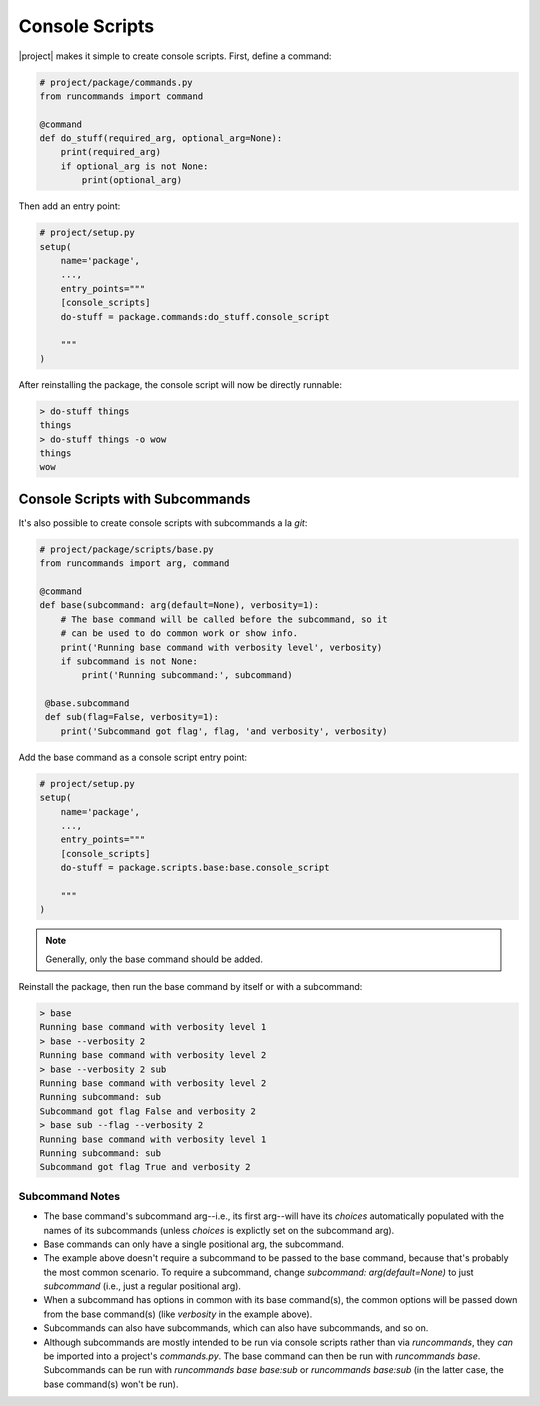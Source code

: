 Console Scripts
+++++++++++++++

|project| makes it simple to create console scripts. First, define a command:

.. code-block:: python

    # project/package/commands.py
    from runcommands import command

    @command
    def do_stuff(required_arg, optional_arg=None):
        print(required_arg)
        if optional_arg is not None:
            print(optional_arg)

Then add an entry point:

.. code-block:: python

    # project/setup.py
    setup(
        name='package',
        ...,
        entry_points="""
        [console_scripts]
        do-stuff = package.commands:do_stuff.console_script

        """
    )

After reinstalling the package, the console script will now be directly
runnable:

.. code-block:: shell

    > do-stuff things
    things
    > do-stuff things -o wow
    things
    wow

Console Scripts with Subcommands
================================

It's also possible to create console scripts with subcommands a la `git`:

.. code-block:: python

    # project/package/scripts/base.py
    from runcommands import arg, command

    @command
    def base(subcommand: arg(default=None), verbosity=1):
        # The base command will be called before the subcommand, so it
        # can be used to do common work or show info.
        print('Running base command with verbosity level', verbosity)
        if subcommand is not None:
            print('Running subcommand:', subcommand)

     @base.subcommand
     def sub(flag=False, verbosity=1):
        print('Subcommand got flag', flag, 'and verbosity', verbosity)

Add the base command as a console script entry point:

.. code-block:: python

    # project/setup.py
    setup(
        name='package',
        ...,
        entry_points="""
        [console_scripts]
        do-stuff = package.scripts.base:base.console_script

        """
    )

.. note:: Generally, only the base command should be added.

Reinstall the package, then run the base command by itself or with a
subcommand:

.. code-block:: shell

    > base
    Running base command with verbosity level 1
    > base --verbosity 2
    Running base command with verbosity level 2
    > base --verbosity 2 sub
    Running base command with verbosity level 2
    Running subcommand: sub
    Subcommand got flag False and verbosity 2
    > base sub --flag --verbosity 2
    Running base command with verbosity level 1
    Running subcommand: sub
    Subcommand got flag True and verbosity 2

Subcommand Notes
----------------

- The base command's subcommand arg--i.e., its first arg--will have its
  `choices` automatically populated with the names of its subcommands (unless
  `choices` is explictly set on the subcommand arg).
- Base commands can only have a single positional arg, the subcommand.
- The example above doesn't require a subcommand to be passed to the base
  command, because that's probably the most common scenario. To require a
  subcommand, change `subcommand: arg(default=None)` to just `subcommand`
  (i.e., just a regular positional arg).
- When a subcommand has options in common with its base command(s), the common
  options will be passed down from the base command(s) (like `verbosity` in the
  example above).
- Subcommands can also have subcommands, which can also have subcommands, and
  so on.
- Although subcommands are mostly intended to be run via console scripts
  rather than via `runcommands`, they *can* be imported into a project's
  `commands.py`. The base command can then be run with `runcommands base`.
  Subcommands can be run with `runcommands base base:sub` or
  `runcommands base:sub` (in the latter case, the base command(s) won't be
  run).
